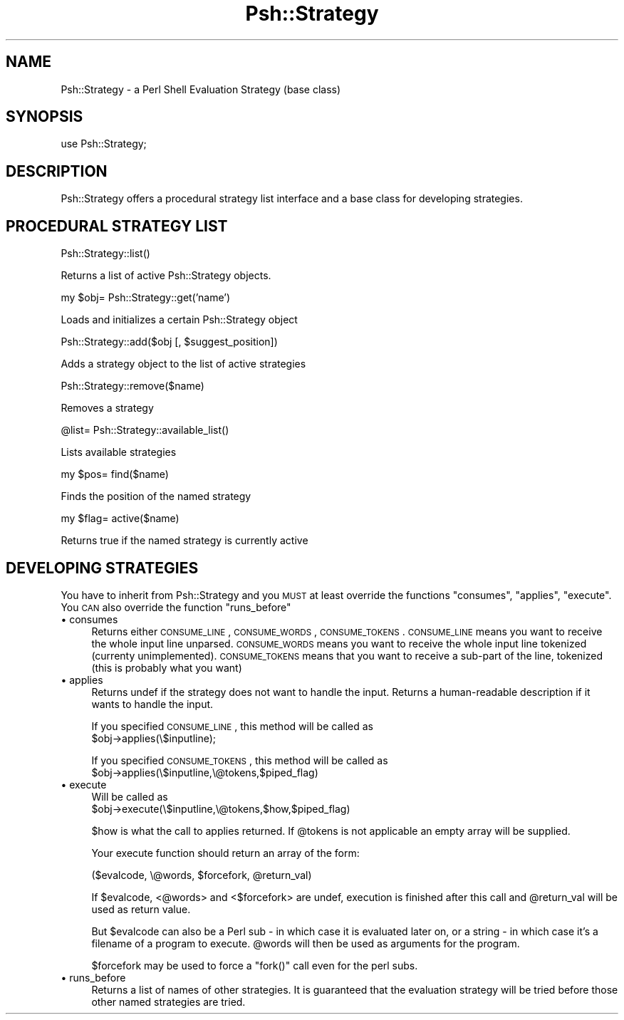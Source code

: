 .\" Automatically generated by Pod::Man v1.34, Pod::Parser v1.13
.\"
.\" Standard preamble:
.\" ========================================================================
.de Sh \" Subsection heading
.br
.if t .Sp
.ne 5
.PP
\fB\\$1\fR
.PP
..
.de Sp \" Vertical space (when we can't use .PP)
.if t .sp .5v
.if n .sp
..
.de Vb \" Begin verbatim text
.ft CW
.nf
.ne \\$1
..
.de Ve \" End verbatim text
.ft R
.fi
..
.\" Set up some character translations and predefined strings.  \*(-- will
.\" give an unbreakable dash, \*(PI will give pi, \*(L" will give a left
.\" double quote, and \*(R" will give a right double quote.  | will give a
.\" real vertical bar.  \*(C+ will give a nicer C++.  Capital omega is used to
.\" do unbreakable dashes and therefore won't be available.  \*(C` and \*(C'
.\" expand to `' in nroff, nothing in troff, for use with C<>.
.tr \(*W-|\(bv\*(Tr
.ds C+ C\v'-.1v'\h'-1p'\s-2+\h'-1p'+\s0\v'.1v'\h'-1p'
.ie n \{\
.    ds -- \(*W-
.    ds PI pi
.    if (\n(.H=4u)&(1m=24u) .ds -- \(*W\h'-12u'\(*W\h'-12u'-\" diablo 10 pitch
.    if (\n(.H=4u)&(1m=20u) .ds -- \(*W\h'-12u'\(*W\h'-8u'-\"  diablo 12 pitch
.    ds L" ""
.    ds R" ""
.    ds C` ""
.    ds C' ""
'br\}
.el\{\
.    ds -- \|\(em\|
.    ds PI \(*p
.    ds L" ``
.    ds R" ''
'br\}
.\"
.\" If the F register is turned on, we'll generate index entries on stderr for
.\" titles (.TH), headers (.SH), subsections (.Sh), items (.Ip), and index
.\" entries marked with X<> in POD.  Of course, you'll have to process the
.\" output yourself in some meaningful fashion.
.if \nF \{\
.    de IX
.    tm Index:\\$1\t\\n%\t"\\$2"
..
.    nr % 0
.    rr F
.\}
.\"
.\" For nroff, turn off justification.  Always turn off hyphenation; it makes
.\" way too many mistakes in technical documents.
.hy 0
.if n .na
.\"
.\" Accent mark definitions (@(#)ms.acc 1.5 88/02/08 SMI; from UCB 4.2).
.\" Fear.  Run.  Save yourself.  No user-serviceable parts.
.    \" fudge factors for nroff and troff
.if n \{\
.    ds #H 0
.    ds #V .8m
.    ds #F .3m
.    ds #[ \f1
.    ds #] \fP
.\}
.if t \{\
.    ds #H ((1u-(\\\\n(.fu%2u))*.13m)
.    ds #V .6m
.    ds #F 0
.    ds #[ \&
.    ds #] \&
.\}
.    \" simple accents for nroff and troff
.if n \{\
.    ds ' \&
.    ds ` \&
.    ds ^ \&
.    ds , \&
.    ds ~ ~
.    ds /
.\}
.if t \{\
.    ds ' \\k:\h'-(\\n(.wu*8/10-\*(#H)'\'\h"|\\n:u"
.    ds ` \\k:\h'-(\\n(.wu*8/10-\*(#H)'\`\h'|\\n:u'
.    ds ^ \\k:\h'-(\\n(.wu*10/11-\*(#H)'^\h'|\\n:u'
.    ds , \\k:\h'-(\\n(.wu*8/10)',\h'|\\n:u'
.    ds ~ \\k:\h'-(\\n(.wu-\*(#H-.1m)'~\h'|\\n:u'
.    ds / \\k:\h'-(\\n(.wu*8/10-\*(#H)'\z\(sl\h'|\\n:u'
.\}
.    \" troff and (daisy-wheel) nroff accents
.ds : \\k:\h'-(\\n(.wu*8/10-\*(#H+.1m+\*(#F)'\v'-\*(#V'\z.\h'.2m+\*(#F'.\h'|\\n:u'\v'\*(#V'
.ds 8 \h'\*(#H'\(*b\h'-\*(#H'
.ds o \\k:\h'-(\\n(.wu+\w'\(de'u-\*(#H)/2u'\v'-.3n'\*(#[\z\(de\v'.3n'\h'|\\n:u'\*(#]
.ds d- \h'\*(#H'\(pd\h'-\w'~'u'\v'-.25m'\f2\(hy\fP\v'.25m'\h'-\*(#H'
.ds D- D\\k:\h'-\w'D'u'\v'-.11m'\z\(hy\v'.11m'\h'|\\n:u'
.ds th \*(#[\v'.3m'\s+1I\s-1\v'-.3m'\h'-(\w'I'u*2/3)'\s-1o\s+1\*(#]
.ds Th \*(#[\s+2I\s-2\h'-\w'I'u*3/5'\v'-.3m'o\v'.3m'\*(#]
.ds ae a\h'-(\w'a'u*4/10)'e
.ds Ae A\h'-(\w'A'u*4/10)'E
.    \" corrections for vroff
.if v .ds ~ \\k:\h'-(\\n(.wu*9/10-\*(#H)'\s-2\u~\d\s+2\h'|\\n:u'
.if v .ds ^ \\k:\h'-(\\n(.wu*10/11-\*(#H)'\v'-.4m'^\v'.4m'\h'|\\n:u'
.    \" for low resolution devices (crt and lpr)
.if \n(.H>23 .if \n(.V>19 \
\{\
.    ds : e
.    ds 8 ss
.    ds o a
.    ds d- d\h'-1'\(ga
.    ds D- D\h'-1'\(hy
.    ds th \o'bp'
.    ds Th \o'LP'
.    ds ae ae
.    ds Ae AE
.\}
.rm #[ #] #H #V #F C
.\" ========================================================================
.\"
.IX Title "Psh::Strategy 3"
.TH Psh::Strategy 3 "2003-01-02" "perl v5.8.0" "User Contributed Perl Documentation"
.SH "NAME"
Psh::Strategy \- a Perl Shell Evaluation Strategy (base class)
.SH "SYNOPSIS"
.IX Header "SYNOPSIS"
.Vb 1
\&  use Psh::Strategy;
.Ve
.SH "DESCRIPTION"
.IX Header "DESCRIPTION"
Psh::Strategy offers a procedural strategy list interface and a
base class for developing strategies.
.SH "PROCEDURAL STRATEGY LIST"
.IX Header "PROCEDURAL STRATEGY LIST"
.Vb 1
\&  Psh::Strategy::list()
.Ve
.PP
Returns a list of active Psh::Strategy objects.
.PP
.Vb 1
\&  my $obj= Psh::Strategy::get('name')
.Ve
.PP
Loads and initializes a certain Psh::Strategy object
.PP
.Vb 1
\&  Psh::Strategy::add($obj [, $suggest_position])
.Ve
.PP
Adds a strategy object to the list of active strategies
.PP
.Vb 1
\&  Psh::Strategy::remove($name)
.Ve
.PP
Removes a strategy
.PP
.Vb 1
\&  @list= Psh::Strategy::available_list()
.Ve
.PP
Lists available strategies
.PP
.Vb 1
\&  my $pos= find($name)
.Ve
.PP
Finds the position of the named strategy
.PP
.Vb 1
\&  my $flag= active($name)
.Ve
.PP
Returns true if the named strategy is currently active
.SH "DEVELOPING STRATEGIES"
.IX Header "DEVELOPING STRATEGIES"
You have to inherit from Psh::Strategy and you \s-1MUST\s0 at least
override the functions \f(CW\*(C`consumes\*(C'\fR, \f(CW\*(C`applies\*(C'\fR, \f(CW\*(C`execute\*(C'\fR.
You \s-1CAN\s0 also override the function \f(CW\*(C`runs_before\*(C'\fR
.IP "\(bu consumes" 4
.IX Item "consumes"
Returns either \s-1CONSUME_LINE\s0, \s-1CONSUME_WORDS\s0, \s-1CONSUME_TOKENS\s0.
\&\s-1CONSUME_LINE\s0 means you want to receive the whole input line
unparsed. \s-1CONSUME_WORDS\s0 means you want to receive the whole
input line tokenized (currenty unimplemented). \s-1CONSUME_TOKENS\s0
means that you want to receive a sub-part of the line, tokenized
(this is probably what you want)
.IP "\(bu applies" 4
.IX Item "applies"
Returns undef if the strategy does not want to handle the input.
Returns a human-readable description if it wants to handle the input.
.Sp
If you specified \s-1CONSUME_LINE\s0, this method will be called as
  \f(CW$obj\fR\->applies(\e$inputline);
.Sp
If you specified \s-1CONSUME_TOKENS\s0, this method will be called as
  \f(CW$obj\fR\->applies(\e$inputline,\e@tokens,$piped_flag)
.IP "\(bu execute" 4
.IX Item "execute"
Will be called as
  \f(CW$obj\fR\->execute(\e$inputline,\e@tokens,$how,$piped_flag)
.Sp
\&\f(CW$how\fR is what the call to applies returned. If \f(CW@tokens\fR is
not applicable an empty array will be supplied.
.Sp
Your execute function should return an array of the form:
.Sp
.Vb 1
\&  ($evalcode, \e@words, $forcefork, @return_val)
.Ve
.Sp
If \f(CW$evalcode\fR, <@words> and <$forcefork> are undef, execution is finished
after this call and \f(CW@return_val\fR will be used as return value.
.Sp
But \f(CW$evalcode\fR can also be a Perl sub \- in which case it is evaluated
later on, or a string \- in which case it's a filename of a program to
execute. \f(CW@words\fR will then be used as arguments for the program.
.Sp
\&\f(CW$forcefork\fR may be used to force a \f(CW\*(C`fork()\*(C'\fR call even for the perl
subs.
.IP "\(bu runs_before" 4
.IX Item "runs_before"
Returns a list of names of other strategies. It is guaranteed that
the evaluation strategy will be tried before those other named strategies
are tried.
